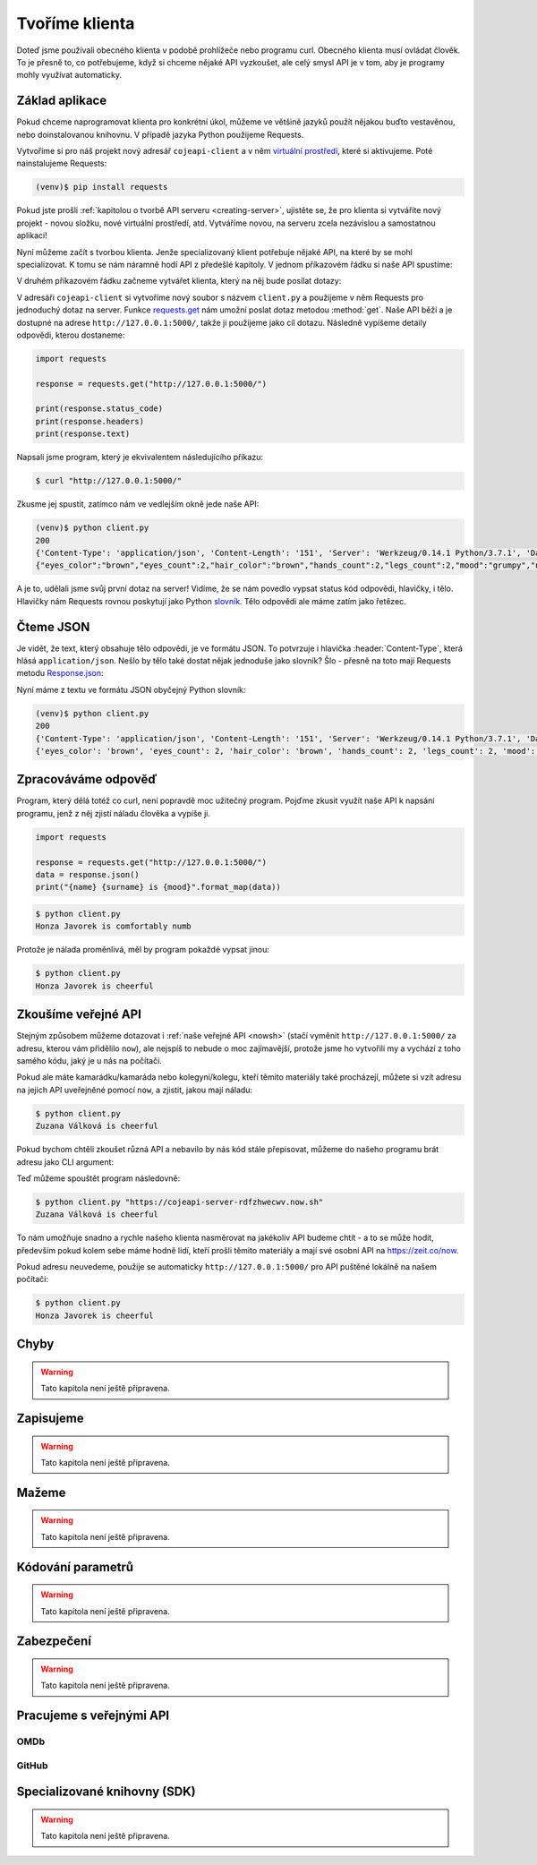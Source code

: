 Tvoříme klienta
===============

Doteď jsme používali obecného klienta v podobě prohlížeče nebo programu curl. Obecného klienta musí ovládat člověk. To je přesně to, co potřebujeme, když si chceme nějaké API vyzkoušet, ale celý smysl API je v tom, aby je programy mohly využívat automaticky.

Základ aplikace
---------------

Pokud chceme naprogramovat klienta pro konkrétní úkol, můžeme ve většině jazyků použít nějakou buďto vestavěnou, nebo doinstalovanou knihovnu. V případě jazyka Python použijeme Requests.

Vytvoříme si pro náš projekt nový adresář ``cojeapi-client`` a v něm `virtuální prostředí <https://naucse.python.cz/course/pyladies/beginners/venv-setup/>`__, které si aktivujeme. Poté nainstalujeme Requests:

.. code-block:: shell

    (venv)$ pip install requests

Pokud jste prošli :ref:`kapitolou o tvorbě API serveru <creating-server>`, ujistěte se, že pro klienta si vytváříte nový projekt - novou složku, nové virtuální prostředí, atd. Vytváříme novou, na serveru zcela nezávislou a samostatnou aplikaci!

Nyní můžeme začít s tvorbou klienta. Jenže specializovaný klient potřebuje nějaké API, na které by se mohl specializovat. K tomu se nám náramně hodí API z předešlé kapitoly. V jednom příkazovém řádku si naše API spustíme:

.. image:: ../_static/images/client-server-running.png
    :alt: spuštěný API server
    :align: center

V druhém příkazovém řádku začneme vytvářet klienta, který na něj bude posílat dotazy:

.. image:: ../_static/images/client-empty.png
    :alt: připravená příkazová řádka na nového klienta
    :align: center

V adresáři ``cojeapi-client`` si vytvoříme nový soubor s názvem ``client.py`` a použijeme v něm Requests pro jednoduchý dotaz na server. Funkce `requests.get <https://2.python-requests.org/en/master/api/#requests.get>`__ nám umožní poslat dotaz metodou :method:`get`. Naše API běží a je dostupné na adrese ``http://127.0.0.1:5000/``, takže ji použijeme jako cíl dotazu. Následně vypíšeme detaily odpovědi, kterou dostaneme:

.. code-block:: python

    import requests

    response = requests.get("http://127.0.0.1:5000/")

    print(response.status_code)
    print(response.headers)
    print(response.text)

Napsali jsme program, který je ekvivalentem následujícího příkazu:

.. code-block:: text

    $ curl "http://127.0.0.1:5000/"

Zkusme jej spustit, zatímco nám ve vedlejším okně jede naše API:

.. code-block:: text

    (venv)$ python client.py
    200
    {'Content-Type': 'application/json', 'Content-Length': '151', 'Server': 'Werkzeug/0.14.1 Python/3.7.1', 'Date': 'Sat, 10 Nov 2018 12:23:57 GMT'}
    {"eyes_color":"brown","eyes_count":2,"hair_color":"brown","hands_count":2,"legs_count":2,"mood":"grumpy","name":"Honza","surname":"Javorek"}

A je to, udělali jsme svůj první dotaz na server! Vidíme, že se nám povedlo vypsat status kód odpovědi, hlavičky, i tělo. Hlavičky nám Requests rovnou poskytují jako Python `slovník <https://naucse.python.cz/course/pyladies/sessions/dict/>`__. Tělo odpovědi ale máme zatím jako řetězec.

Čteme JSON
----------

Je vidět, že text, který obsahuje tělo odpovědi, je ve formátu JSON. To potvrzuje i hlavička :header:`Content-Type`, která hlásá ``application/json``. Nešlo by tělo také dostat nějak jednoduše jako slovník? Šlo - přesně na toto mají Requests metodu `Response.json <https://2.python-requests.org/en/master/api/#requests.Response.json>`__:

.. code-block:: python
    :emphasize-lines: 7

    import requests

    response = requests.get("http://127.0.0.1:5000/")

    print(response.status_code)
    print(response.headers)
    print(response.json())

Nyní máme z textu ve formátu JSON obyčejný Python slovník:

.. code-block:: text

    (venv)$ python client.py
    200
    {'Content-Type': 'application/json', 'Content-Length': '151', 'Server': 'Werkzeug/0.14.1 Python/3.7.1', 'Date': 'Sat, 10 Nov 2018 12:23:57 GMT'}
    {'eyes_color': 'brown', 'eyes_count': 2, 'hair_color': 'brown', 'hands_count': 2, 'legs_count': 2, 'mood': 'comfortably numb', 'name': 'Honza', 'surname': 'Javorek'}

Zpracováváme odpověď
--------------------

Program, který dělá totéž co curl, není popravdě moc užitečný program. Pojďme zkusit využít naše API k napsání programu, jenž z něj zjistí náladu člověka a vypíše ji.

.. code-block:: python

    import requests

    response = requests.get("http://127.0.0.1:5000/")
    data = response.json()
    print("{name} {surname} is {mood}".format_map(data))

.. code-block:: text

    $ python client.py
    Honza Javorek is comfortably numb

Protože je nálada proměnlivá, měl by program pokaždé vypsat jinou:

.. code-block:: text

    $ python client.py
    Honza Javorek is cheerful

Zkoušíme veřejné API
--------------------

Stejným způsobem můžeme dotazovat i :ref:`naše veřejné API <nowsh>` (stačí vyměnit ``http://127.0.0.1:5000/`` za adresu, kterou vám přidělilo ``now``), ale nejspíš to nebude o moc zajímavější, protože jsme ho vytvořili my a vychází z toho samého kódu, jaký je u nás na počítači.

Pokud ale máte kamarádku/kamaráda nebo kolegyni/kolegu, kteří těmito materiály také procházejí, můžete si vzít adresu na jejich API uveřejněné pomocí ``now``, a zjistit, jakou mají náladu:

.. code-block:: python
    :emphasize-lines: 3

    import requests

    response = requests.get("https://cojeapi-server-rdfzhwecwv.now.sh")
    data = response.json()
    print("{name} {surname} is {mood}".format_map(data))

.. code-block:: text

    $ python client.py
    Zuzana Válková is cheerful

Pokud bychom chtěli zkoušet různá API a nebavilo by nás kód stále přepisovat, můžeme do našeho programu brát adresu jako CLI argument:

.. code-block:: python
    :emphasize-lines: 4-7

    import sys
    import requests

    try:
        url = sys.argv[1]
    except IndexError:
        url = "http://127.0.0.1:5000/"

    response = requests.get(url)
    data = response.json()
    print("{name} {surname} is {mood}".format_map(data))

Teď můžeme spouštět program následovně:

.. code-block:: text

    $ python client.py "https://cojeapi-server-rdfzhwecwv.now.sh"
    Zuzana Válková is cheerful

To nám umožňuje snadno a rychle našeho klienta nasměrovat na jakékoliv API budeme chtít - a to se může hodit, především pokud kolem sebe máme hodně lidí, kteří prošli těmito materiály a mají své osobní API na https://zeit.co/now.

Pokud adresu neuvedeme, použije se automaticky ``http://127.0.0.1:5000/`` pro API puštěné lokálně na našem počítači:

.. code-block:: text

    $ python client.py
    Honza Javorek is cheerful

Chyby
-----

.. warning::
    Tato kapitola není ještě připravena.

Zapisujeme
----------

.. warning::
    Tato kapitola není ještě připravena.

Mažeme
------

.. warning::
    Tato kapitola není ještě připravena.

Kódování parametrů
------------------

.. warning::
    Tato kapitola není ještě připravena.

.. todo::
    co dáváme do parametrů se musí prohnat nějakym urlencoding
    příklady s nějakým (reverse) geocoding api (google, seznam?)

Zabezpečení
-----------

.. warning::
    Tato kapitola není ještě připravena.

.. todo::
    mechanismus http/https
    basic auth
    oauth
    většinou nějaký token (vysvětlit token), který se narve do hlavičky
    auth token - něco vygenerováno jen pro nás, co je tajné a neměli bychom to nikomu dávat a ukazovat

    příklad s GitHubem, vygenerujeme token, dáme do ENV, nasosáme v programu a můžeme použít

Pracujeme s veřejnými API
-------------------------

OMDb
^^^^

GitHub
^^^^^^

Specializované knihovny (SDK)
-----------------------------

.. warning::
    Tato kapitola není ještě připravena.

.. todo::
    vysvětlit specializovaného klienta
    příklady

.. todo::
    připomenout, že než jdeme psát klienta na zelené louce, měli bychom ověřit, že už není nějaká hotová SDK knihovna (příklady z pypi)

    základní příklady s requests, GET, POST
    https://github.com/honzajavorek/cojeapi/issues/2

